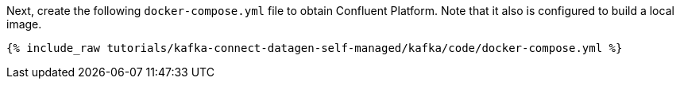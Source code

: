 Next, create the following `docker-compose.yml` file to obtain Confluent Platform. Note that it also is configured to build a local image.

+++++
<pre class="snippet"><code class="dockerfile">{% include_raw tutorials/kafka-connect-datagen-self-managed/kafka/code/docker-compose.yml %}</code></pre>
+++++
